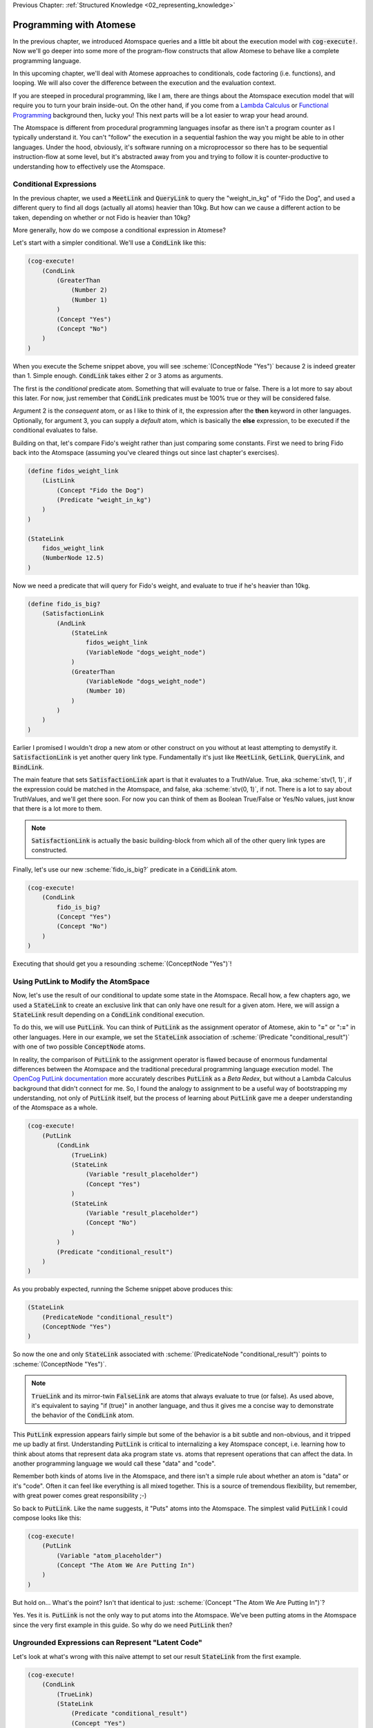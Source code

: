 .. role:: scheme(code)
   :language: scheme
.. role:: c(code)
   :language: c

.. _03_atomese_programming:

Previous Chapter: :ref:`Structured Knowledge <02_representing_knowledge>`

========================================================================
Programming with Atomese
========================================================================

In the previous chapter, we introduced Atomspace queries and a little bit about the execution model with :code:`cog-execute!`.
Now we'll go deeper into some more of the program-flow constructs that allow Atomese to behave like a complete programming language.

In this upcoming chapter, we'll deal with Atomese approaches to conditionals, code factoring (i.e. functions), and looping.
We will also cover the difference between the execution and the evaluation context.

If you are steeped in procedural programming, like I am, there are things about the Atomspace execution model that will require you to turn your brain inside-out.
On the other hand, if you come from a `Lambda Calculus <https://en.wikipedia.org/wiki/Lambda_calculus>`_ or `Functional Programming <https://en.wikipedia.org/wiki/Functional_programming>`_ background then, lucky you!
This next parts will be a lot easier to wrap your head around.

The Atomspace is different from procedural programming languages insofar as there isn't a program counter as I typically understand it.
You can't "follow" the execution in a sequential fashion the way you might be able to in other languages.
Under the hood, obviously, it's software running on a microprocessor so there has to be sequential instruction-flow at some level, but it's abstracted away from you and trying to follow it is counter-productive to understanding how to effectively use the Atomspace.

Conditional Expressions
------------------------------------------------------------------------

In the previous chapter, we used a :code:`MeetLink` and :code:`QueryLink` to query the "weight_in_kg" of "Fido the Dog",
and used a different query to find all dogs (actually all atoms) heavier than 10kg.
But how can we cause a different action to be taken, depending on whether or not Fido is heavier than 10kg?

More generally, how do we compose a conditional expression in Atomese?

Let's start with a simpler conditional.  We'll use a :code:`CondLink` like this:

.. code-block:: scheme

    (cog-execute!
        (CondLink
            (GreaterThan
                (Number 2)
                (Number 1)
            )
            (Concept "Yes")
            (Concept "No")
        )
    )

When you execute the Scheme snippet above, you will see :scheme:`(ConceptNode "Yes")` because 2 is indeed greater than 1.
Simple enough.  :code:`CondLink` takes either 2 or 3 atoms as arguments.

The first is the *conditional* predicate atom.  Something that will evaluate to true or false.  There is a lot more to say about this later.
For now, just remember that :code:`CondLink` predicates must be 100% true or they will be considered false.

Argument 2 is the *consequent* atom, or as I like to think of it, the expression after the **then** keyword in other languages.  Optionally, for argument 3, you can supply a *default* atom, which is basically the **else** expression, to be executed if the conditional evaluates to false. 

Building on that, let's compare Fido's weight rather than just comparing some constants.  First we need to bring Fido back into the Atomspace (assuming you've cleared things out since last chapter's exercises).

.. code-block:: scheme

    (define fidos_weight_link
        (ListLink
            (Concept "Fido the Dog")
            (Predicate "weight_in_kg")
        )
    )

    (StateLink
        fidos_weight_link
        (NumberNode 12.5)
    )

Now we need a predicate that will query for Fido's weight, and evaluate to true if he's heavier than 10kg.

.. code-block:: scheme

    (define fido_is_big?
        (SatisfactionLink
            (AndLink
                (StateLink
                    fidos_weight_link
                    (VariableNode "dogs_weight_node")
                )
                (GreaterThan
                    (VariableNode "dogs_weight_node")
                    (Number 10)
                )
            )
        )
    )

Earlier I promised I wouldn't drop a new atom or other construct on you without at least attempting to demystify it.  :code:`SatisfactionLink` is yet another query link type.
Fundamentally it's just like :code:`MeetLink`, :code:`GetLink`, :code:`QueryLink`, and :code:`BindLink`.

The main feature that sets :code:`SatisfactionLink` apart is that it evaluates to a TruthValue.  True, aka :scheme:`stv(1, 1)`, if the expression could be matched in the Atomspace, and false, aka :scheme:`stv(0, 1)`, if not.
There is a lot to say about TruthValues, and we'll get there soon.  For now you can think of them as Boolean True/False or Yes/No values, just know that there is a lot more to them.

.. note:: :code:`SatisfactionLink` is actually the basic building-block from which all of the other query link types are constructed.

Finally, let's use our new :scheme:`fido_is_big?` predicate in a :code:`CondLink` atom.

.. code-block:: scheme

    (cog-execute!
        (CondLink
            fido_is_big?
            (Concept "Yes")
            (Concept "No")
        )
    )

Executing that should get you a resounding :scheme:`(ConceptNode "Yes")`!

Using PutLink to Modify the AtomSpace 
------------------------------------------------------------------------

Now, let's use the result of our conditional to update some state in the Atomspace.
Recall how, a few chapters ago, we used a :code:`StateLink` to create an exclusive link that can only have one result for a given atom.
Here, we will assign a :code:`StateLink` result depending on a :code:`CondLink` conditional execution.

To do this, we will use :code:`PutLink`.  You can think of :code:`PutLink` as the assignment operator of Atomese, akin to "**=**" or "**:=**" in other languages.
Here in our example, we set the :code:`StateLink` association of :scheme:`(Predicate "conditional_result")` with one of two possible :code:`ConceptNode` atoms.

In reality, the comparison of :code:`PutLink` to the assignment operator is flawed because of enormous fundamental differences between the Atomspace and the traditional precedural programming language execution model.
The `OpenCog PutLink documentation <https://wiki.opencog.org/w/PutLink>`_ more accurately describes :code:`PutLink` as a *Beta Redex*, but without a Lambda Calculus background that didn't connect for me.
So, I found the analogy to assignment to be a useful way of bootstrapping my understanding, not only of :code:`PutLink` itself, but the process of learning about :code:`PutLink` gave me a deeper understanding of the Atomspace as a whole.

.. code-block:: scheme

    (cog-execute!
        (PutLink
            (CondLink
                (TrueLink)
                (StateLink
                    (Variable "result_placeholder")
                    (Concept "Yes")
                )
                (StateLink
                    (Variable "result_placeholder")
                    (Concept "No")
                )
            )
            (Predicate "conditional_result")
        )
    )

As you probably expected, running the Scheme snippet above produces this:

.. code-block:: scheme

    (StateLink
        (PredicateNode "conditional_result")
        (ConceptNode "Yes")
    )

So now the one and only :code:`StateLink` associated with :scheme:`(PredicateNode "conditional_result")` points to :scheme:`(ConceptNode "Yes")`.

.. note:: :code:`TrueLink` and its mirror-twin :code:`FalseLink` are atoms that always evaluate to true (or false).  As used above, it's equivalent to saying "if (true)" in another language, and thus it gives me a concise way to demonstrate the behavior of the :code:`CondLink` atom.

This :code:`PutLink` expression appears fairly simple but some of the behavior is a bit subtle and non-obvious, and it tripped me up badly at first.
Understanding :code:`PutLink` is critical to internalizing a key Atomspace concept, i.e. learning how to think about atoms that represent data aka program state vs. atoms that represent operations that can affect the data.
In another programming language we would call these "data" and "code".

Remember both kinds of atoms live in the Atomspace, and there isn't a simple rule about whether an atom is "data" or it's "code".  Often it can feel like everything is all mixed together.
This is a source of tremendous flexibility, but remember, with great power comes great responsibility ;-)

So back to :code:`PutLink`.  Like the name suggests, it "Puts" atoms into the Atomspace.
The simplest valid :code:`PutLink` I could compose looks like this:

.. code-block:: scheme

    (cog-execute!
        (PutLink
            (Variable "atom_placeholder")
            (Concept "The Atom We Are Putting In")
        )
    )

But hold on...  What's the point?  Isn't that identical to just: :scheme:`(Concept "The Atom We Are Putting In")`?

Yes.  Yes it is.  :code:`PutLink` is not the only way to put atoms into the Atomspace.
We've been putting atoms in the Atomspace since the very first example in this guide.
So why do we need :code:`PutLink` then?

Ungrounded Expressions can Represent "Latent Code"
------------------------------------------------------------------------

Let's look at what's wrong with this naïve attempt to set our result :code:`StateLink` from the first example.

.. code-block:: scheme

    (cog-execute!
        (CondLink
            (TrueLink)
            (StateLink
                (Predicate "conditional_result")
                (Concept "Yes")
            )
            (StateLink
                (Predicate "conditional_result")
                (Concept "No")
            )
        )
    )

Try it!  Did it do what you expected?  I know I was puzzled when I encountered this behavior.  Actually "annoyed" and "frustrated" are more accurate words.

A clue to what is happening can be found by dropping the :code:`cog-execute!`, and just observing what happens when the :code:`CondLink` and all its referenced atoms are added to the Atomspace.
Notice that the :code:`StateLink` connecting :scheme:`(Predicate "conditional_result")` to :scheme:`(Concept "Yes")` is gone altogether.
Remember that the act of creating a :code:`StateLink` removes a prior extant :code:`StateLink` with the same target.

This left me scratching my head for a minute.  I was stuck in the mindset that I was just inputting code, and the :code:`StateLink` behavior would only be triggered when the code actually executed.  Wrong!

As I inputted the first arm of the :code:`CondLink`, I actually assigned the result to "Yes" by creating the :code:`StateLink`.
Then, when I inputted the second arm, I re-assigned the result to "No", by creating the new :code:`StateLink`, thus triggering the old one to be destroyed.

Finally, when I executed the :code:`CondLink`, there was no "else" clause atom, because the "then" clause atom had disappeared and so the former "else" clause atom became argument 2, and was interpreted as the "then" clause atom.
So the atom I actually executed looked like this:

.. code-block:: scheme

    (CondLink
        (TrueLink)
        (StateLink
            (PredicateNode "conditional_result")
            (ConceptNode "No")
        )
    )

Basically :code:`if (true) { result = No; }`.  Oops.

So what's the solution?

We introduced ungrounded vs. grounded expressions last chapter when discussing queries.
I remember saying (typing) "Think of a grounded expression as a statement and an ungrounded expression as a question."

Now I'll add a bit more nuance.  You can also think of an ungrounded expression as a **Hypothetical** or **Abstract** statement.
As long as an expression is ungrounded, it doesn't really say anything specific or concrete.

So in terms of the example, the :code:`StateLink` atoms we want to input say "Connect *something* with 'Yes'" and "Connect *something* with 'No'".
But without that *something* being a specific concrete atom, the :code:`StateLink` can't do its behavior to ensure uniqueness and thus both :code:`StateLink` atoms are allowed to exist at the same time.

That's where :code:`PutLink` comes in.  When :code:`PutLink` is executed, the ungrounded expression is grounded using the atom(s) supplied to :code:`PutLink`.
In the case of the example, that is :scheme:`(Predicate "conditional_result")` .  And the atoms of the newly grounded expression are put into the Atomspace.

Grounding a DeleteLink Removes an Atom
^^^^^^^^^^^^^^^^^^^^^^^^^^^^^^^^^^^^^^^^^^^^^^^^^^^^^^^^^^^^^^^^^^^^^^^^

We just saw how grounding a :code:`StateLink` can cause another conflicting :code:`StateLink` atom to be deleted if they share the same target atom.
This is a special case of a general behavior.  To illustrate that, I'll introduce the :code:`DeleteLink` atom.

As long as the :code:`DeleteLink` remains ungrounded, it doesn't to anything.
But the instant it is grounded, it ceases to exist, and takes whatever atoms it references out along with it.

Consider this Scheme snippet:

.. code-block:: scheme

    (define hello (Concept "Here I am!"))

    (define delete_me
        (PutLink
            (DeleteLink
                (Variable "the_concept")
            )
            hello
        )
    )

We just defined two scheme symbols: :code:`hello` and :code:`delete_me`.  Let's prove :code:`hello` exists by having a look.

.. code-block:: scheme

    (display hello)

Yup.  Just where we left it.
We can also look at :code:`delete_me`, and we will see it contains an ungrounded :code:`DeleteLink` expression.

But what happens when we execute :code:`delete_me`?

.. code-block:: scheme

    (cog-execute! delete_me)

Well... We just annihilated the atom referenced by :code:`hello`.  To prove it, we'll try to display it again.

.. code-block:: scheme

    (display hello)

So sad. :-(  We now get :code:`#<Invalid handle>`.

Of course, deleting a pre-specified atom using a :code:`DeleteLink` inside a :code:`PutLink` isn't really any more useful than just declaring the :code:`DeleteLink` directly, and skipping all the :code:`PutLink` machinations.
We could have just done this:

.. code-block:: scheme

    (cog-execute! (DeleteLink hello))

However, next, we'll cover how to query for atoms inside a :code:`PutLink`, so we'll be able to do things like deleting all atoms returned by a query, for example.

At some point, I recommend exploring the Atomspace execution model further by going through the `"assert-retract.scm" OpenCog example <https://github.com/opencog/atomspace/blob/master/examples/atomspace/assert-retract.scm>`_.
In particular, understanding the mechanics of :code:`PutLink` and :code:`DeleteLink` will help you understand what really happens when you invoke :code:`cog-execute!`.

Finding Atoms with a Query Inside a PutLink
------------------------------------------------------------------------

To implement any complex behavior beyond the trivial toy examples we've seen so far,
like our conditional above that branched based on a constant, we need to operate on data from the Atomspace.

Consider a simple counter that might be written in C like this:

.. code-block:: c

    int counter = 0;

    counter = counter + 1;

How would that look in Atomese?

.. code-block:: scheme

    (State (Concept "counter") (Number 0))

    (cog-execute!
        (PutLink
            (State
                (Concept "counter")
                (PlusLink
                    (Variable "our_num")
                    (Number 1)
                )
            )
            (MeetLink
                (State
                    (Concept "counter")
                    (Variable "our_num")
                )
            )
        )
    )

As you can see in both C and Atomese, we begin by declaring :code:`counter` and initially setting it to 0 (Zero).
In a way, a declaration with an initial value is like an assignment, but you couldn't write much of a program using only declarations in C, and that's also true in Atomese.

So, looking at the interesting part of the example, we supplied two atoms to :code:`PutLink`.
We can think of the first argument as being like the "R-Value" and the second argument as being like the "L-Value".
That'll mean something if you've spent significant time working through gcc errors.
If not, consider yourself fortunate for avoiding that particular drain of life energy.

Basically, the first argument is the expression to the right of the equal-sign in the assignment.
From our C example, that would be :c:`counter + 1`.  Think of the R-Value as "what" is being assigned.

The second argument to :code:`PutLink` is the part of the assignment to the left of the equal side.
From our C example, that would be :c:`counter`.  Think of the L-Value as "where" you are assigning to.

Again, this is a flawed comparison with the assignment operation in C, so don't try and stretch the analogy too far.
For example, you could change the ConceptNode in the first expression, so a totally different atom would be created by executing the :code:`PutLink`

Coming full circle, :code:`QueryLink` and :code:`BindLink` are actually implemented using PutLink.
The increment example above is functionally equivalent to:

.. code-block:: scheme

    (cog-execute!
        (QueryLink
            (State
                (Concept "counter")
                (Variable "our_num")
            )
            (State
                (Concept "counter")
                (PlusLink
                    (Variable "our_num")
                    (Number 1)
                )
            )
        )
    )

The `"get-put.scm" OpenCog example <https://github.com/opencog/atomspace/blob/master/examples/atomspace/get-put.scm>`_
Further explores :code:`PutLink` and demonstrates exactly how a :code:`BindLink` can be composed from a :code:`GetLink` and a :code:`PutLink`.  
I recommend going through that example as well as the `"bindlink.scm" example <https://github.com/opencog/atomspace/blob/master/examples/atomspace/bindlink.scm>`_.

Using DefinedSchemaNode to Implement Procedures
------------------------------------------------------------------------




Look at explaining DefinedSchemaNode (look at the PutLink OpenCog web documentation for ideas) and DefinedPredicateNode





So we saw above how we could use :code:`cog-evaluate!` to evaluate a atom to generate a TruthValue.
But how do we utilize that result to control what our program does next?
In other words, what are the Atomese equivalents for program-flow constructs like If-Then statements, Case statements, etc.?




LP: See if I can get the AndLink stuff to work for partial conditionals, testing it with the side-effect-full eval path from the recursive-loop.scm example


In a simple form, like this:

.. code-block:: scheme

    (cog-evaluate!
        (GreaterThan
            (Number 10)
            (Number 2)
        )
    )

Notice that we've traded :code:`cog-execute!` for :code:`cog-evaluate!`.
These OpenCog functions are similar, but where :code:`cog-execute!` may return anything at all, :code:`cog-evaluate!` will always return a *TruthValue*.

The Philosophy of Truth
------------------------------------------------------------------------

When you run that :code:`cog-evaluate!` snippet above, you should get this:

.. code-block:: scheme

    (stv 1 1)

"stv" in this case stands for *Simple Truth Value*, and an STV is composed of two floating point numbers: *Strength* and *Confidence*.
In our case, they are both exactly 1.  The expression was 100% true, and we are 100% sure of that.

So, as you can see, this is a step beyond simple bivalent (crisp true or false) logic in both reasoning ability and complexity.

But what precisely does it mean for something to be half-true?  Well... It's complicated.

Consider the statement "Charlie is tall."  If Charlie were 210cm tall, most people today would judge that true.
If he were 120cm, most would judge it false.  But what if Charlie were 175cm?  In this case, the statement might be "half-true".

This line of reasoning was formalized as `Fuzzy Logic <https://en.wikipedia.org/wiki/Fuzzy_logic>`_, by Lotfi Zadeh, whom I was lucky enough to chat with for half an hour, mostly about self-driving cars, back in the year 2000 when I was 19 years old, but I digress...

Using fuzzy logic, we can define a set of all tall people, and then a person with a height of 175cm could have a 50% membership in that set.
In traditional set theory, an object or data point either belongs or doesn't belong in a set, based on the set membership function.  In other words, traditional sets always have a crisp boundary.  In fuzzy logic, the membership function returns a value between 0 and 1, so there can be a continuous transition from outside the set to inside the set.

But consider the conceptual difference between our statement about Charlie and the statement "The train from Birmingham arrives every day at 10:42am."  Given the legendary unreliability of the London Midland train service, you'd certainly assign that statement a low truth value.
But this is a probabilistic truth rather than a fuzzy truth.  Some days, the train will indeed arrive on time, but on the majority of days it will not.  This kind of truth value is meant to express a probability that the statement is true.

So in summary, a fuzzy truth value represents the **degree** to which a statement is true, while a probabilistic truth value represents the **chance** that it is true.
Fuzzy truth values are useful for tracking, well fuzzy, statements of known facts, while probabilistic truth values are useful for tracking predictions and known uncertainties.
They are related concepts, but they aren't mathmatically interchangeable.

Those are two interpretations of the *strength* component; what about the the *confidence* component?
Strength represents the known aspect of the truth value and confidence is the unknown aspect.
Consider a truth value of :scheme:`(stv 0.5 1.0)` for the statement "A coin-flip will land on heads."  If somebody offered you a bet with better-than-even odds on that coin, you could be confident that your expected return would be positive.
But consider the same statement about an unknown coin :scheme:`(stv 0.5 0.0)`.  It might be a weighted coin that lands on tails 99% of the time.  From that TruthValue you just don't know.

OpenCog and the Atomspace support additional types of more complicated TruthValues to cover different situations.
For example there is the `FormulaTruthValue <https://wiki.opencog.org/w/FormulaTruthValue>`_ for situations where the truth of an assertion depends on additional factors.  These are good for representing probability distribution functions.
Also there is the `CountTruthValue <https://wiki.opencog.org/w/TruthValue#CountTruthValue>`_ for situations where the system continues to collect new observations and refine its assesment of the probability.

Partial truth is a very big topic, and we're not going to be able to do it justice in this guide.  This section is just a superficial introduction to make you aware of the problem-space.

In general, you can read the official OpenCog reference for TruthValue here: `<https://wiki.opencog.org/w/TruthValue>`_

And now we'll introduce *Probabilistic Logic Networks*, or *PLNs* for short.  PLNs are a way to reason with partial truth values.
OpenCog and PLNs have a shared heritage, and many ideas from PLNs deeply inform the architecture of OpenCog.  We'll talk a lot more about PLNs in the coming chapters.

For now, you can read an introductory paper on PLNs here: `<https://aiatadams.files.wordpress.com/2016/02/invited_paper_3.pdf>`_

And the complete PLN book can be downloaded (for now) here: `<https://aiatadams.files.wordpress.com/2016/02/pln_book_6_27_08.pdf>`_


BORIS HERE


Now, we want to put him into a "Big Dog" or a "Small Dog" set, depending on his weight.
But first, we need to define a predicate that will evaluate to true if his weight is above a threshold.


BORIS Unnatural Break

So unlike the other query link types, :code:`SatisfactionLink` is appropriate to use in an evaluation context rather than in an execution context.  In fact, 


Let's stop here, and just evaluate our new predicate.

.. code-block:: scheme

    (cog-evaluate! fido_is_big?)

You should get back :scheme:`(stv 0 1)`, aka false.  Fido is not heavier than 15kg.  If you're not convinced, try tweaking Fido's weight or the predicate to get the answer you want.

BORIS Unnatural Break

Continuing on, we can now create the appropriate :code:`MemberLink`, depending on how our predicate evaluates.

.. code-block:: scheme

    (cog-evaluate!
        (OrLink
            (AndLink
                fido_is_big?
                (MemberLink
                    (Concept "Fido the Dog")
                    (Predicate "Big Dog")
                )
            )
            (MemberLink
                (Concept "Fido the Dog")
                (Predicate "Small Dog")
            )
        )
    )
    

BORIS this is BORKED.  The trouble is that those memberlinks end up existing in the atomspace BECAUSE they exist as part of the query!!!

.. code-block:: scheme

    (cog-evaluate!
        (OrLink
            (AndLink
                fido_is_big?
                (StateLink
                    (Concept "Fido the Dog")
                    (Predicate "Big Dog")
                )
            )
            (StateLink
                (Concept "Fido the Dog")
                (Predicate "Small Dog")
            )
        )
    )


    (cog-evaluate!
        (MemberLink (stv 1 1)
            (Concept "Fido the Dog")
            (Predicate "Small Dog")
        )
    )




BORIS, talk about how both sides can potentially execute, and it's just up to the end to decide which side to use.  How there isn't a program counter, as in precedural programming.



Boris, what happens if something has a truth value of 0.5???  Which link is created???  Both.


BORIS YELTSIN
Talk about side-effect-free vs. side-effects, SequentialAndLink



BORIS introduce StrengthOf & CondfidenceOf



Declaring EvaluationLinks
------------------------------------------------------------------------

BORIS, talk about grounding and checking if an assertion is true or not

Assert, (Come up with an example that isn't an "isa" relationship.  Dogs chew bones, goats chew leaves)

BORIS Below is WRONG!
In the previous chapter, we showed how :code:`cog-execute!` could execute certain *Active* links, resulting in an atom or value being created and returned.
For *Declarative*, aka passive links, the :code:`cog-evaluate!` OpenCog function is its counterpart.
Unlike Active Links, Declarative links always evaluate to a *TruthValue*.



BORIS, include the fact that a truthValue is attached to an atom with a special key.  Explained in values.scm example.


BORIS Let's ask the Atomspace a true/false question.  "Is Fido an Animal?"


BORIS What to say about EvaluationLink??  We've already introduced them above, GreaterThanLink is an EvalLink.



BORIS.  Explain AnchorNodes and VariableLists




BORIS Revisit PredicateNode

BORIS EvaluationLink
BORIS two views, as an assertion with a truth value, or as a way to evaluate the truth of a proposition


BORIS BORIS, How do I query whether something is part of another set


BORIS PredicateFOrmula



BORIS Cover using PutLink to find a location and update it.  For example, search the Atomspace, and put all dogs heavier than 10kg is the "Big Dogs" set.


BORIS VariableList, Typed Variables (CAN I DEFINE MY OWN TYPES???)
BORIS Next Chapter, program segmentation, DefineLinks, Tail Recursion, etc. look at the recursive-loop.scm example.
We'll also talk about the FFI, like using ExecutionOutput and GroundedSchema, or GroundedPredicate, look at "execute.scm"